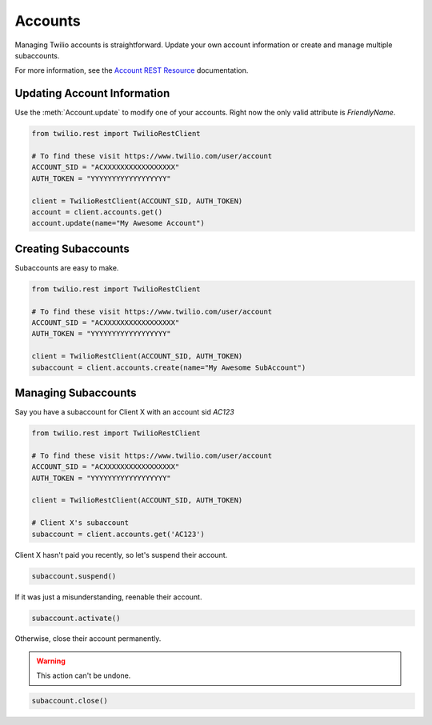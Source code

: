 .. module:: twilio.rest

===========
Accounts
===========

Managing Twilio accounts is straightforward. Update your own account information or create and manage multiple subaccounts.

For more information, see the `Account REST Resource <http://www.twilio.com/docs/api/rest/account>`_ documentation.


Updating Account Information
----------------------------

Use the :meth:`Account.update` to modify one of your accounts. Right now the only valid attribute is `FriendlyName`.

.. code-block:: python

    from twilio.rest import TwilioRestClient

    # To find these visit https://www.twilio.com/user/account
    ACCOUNT_SID = "ACXXXXXXXXXXXXXXXXX"
    AUTH_TOKEN = "YYYYYYYYYYYYYYYYYY"

    client = TwilioRestClient(ACCOUNT_SID, AUTH_TOKEN)
    account = client.accounts.get()
    account.update(name="My Awesome Account")

Creating Subaccounts
----------------------

Subaccounts are easy to make.

.. code-block:: python

    from twilio.rest import TwilioRestClient

    # To find these visit https://www.twilio.com/user/account
    ACCOUNT_SID = "ACXXXXXXXXXXXXXXXXX"
    AUTH_TOKEN = "YYYYYYYYYYYYYYYYYY"

    client = TwilioRestClient(ACCOUNT_SID, AUTH_TOKEN)
    subaccount = client.accounts.create(name="My Awesome SubAccount")

Managing Subaccounts
-------------------------

Say you have a subaccount for Client X with an account sid `AC123`

.. code-block:: python

    from twilio.rest import TwilioRestClient

    # To find these visit https://www.twilio.com/user/account
    ACCOUNT_SID = "ACXXXXXXXXXXXXXXXXX"
    AUTH_TOKEN = "YYYYYYYYYYYYYYYYYY"

    client = TwilioRestClient(ACCOUNT_SID, AUTH_TOKEN)

    # Client X's subaccount
    subaccount = client.accounts.get('AC123')

Client X hasn't paid you recently, so let's suspend their account.

.. code-block:: python

    subaccount.suspend()

If it was just a misunderstanding, reenable their account.

.. code-block:: python

    subaccount.activate()

Otherwise, close their account permanently.

.. warning::
    This action can't be undone. 

.. code-block:: python

    subaccount.close()

